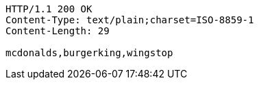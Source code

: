 [source,http,options="nowrap"]
----
HTTP/1.1 200 OK
Content-Type: text/plain;charset=ISO-8859-1
Content-Length: 29

mcdonalds,burgerking,wingstop
----